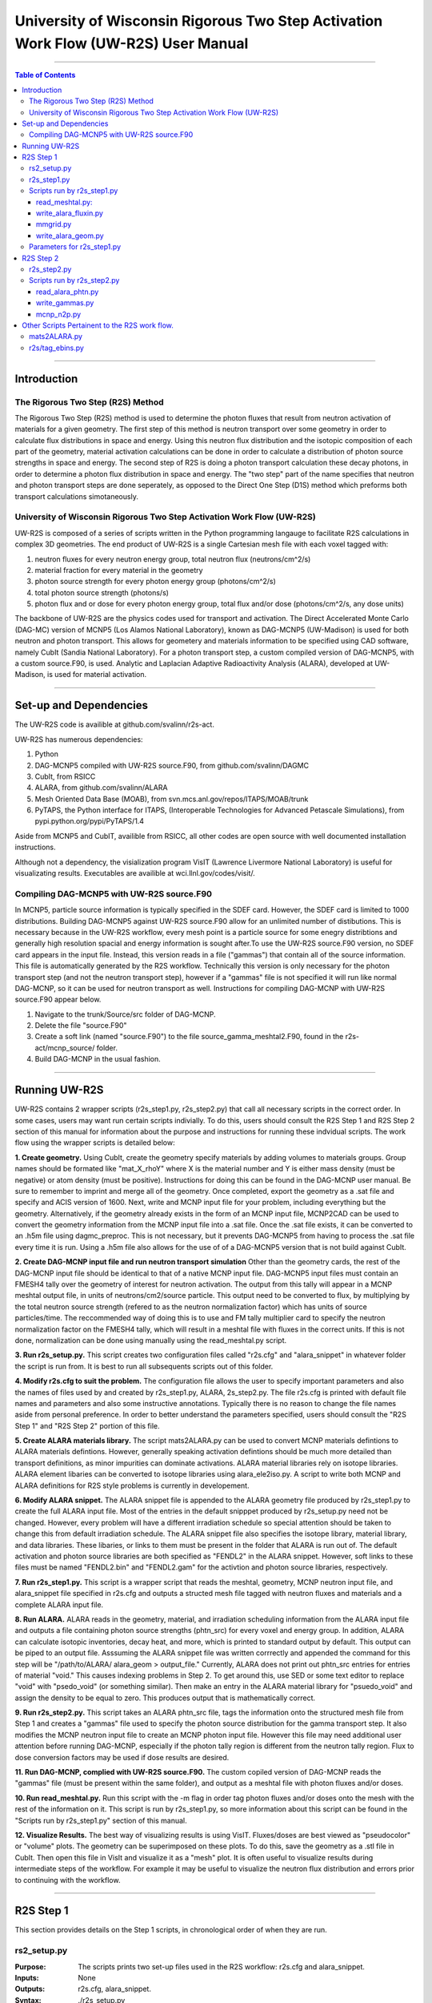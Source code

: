###############################################################################
University of Wisconsin Rigorous Two Step Activation Work Flow (UW-R2S) User Manual
###############################################################################

...............................................................................

.. contents:: Table of Contents

...............................................................................

===============================================================================
Introduction
===============================================================================
_______________________________________________________________________________
The Rigorous Two Step (R2S) Method
_______________________________________________________________________________

The Rigorous Two Step (R2S) method is used to determine the photon fluxes that result from neutron activation of materials for a given geometry. The first step of this method is neutron transport over some geometry in order to calculate flux distributions in space and energy. Using this neutron flux distribution and the isotopic composition of each part of the geometry, material activation calculations can be done in order to calculate a distribution of photon source strengths in space and energy. The second step of R2S is doing a photon transport calculation these decay photons, in order to determine a photon flux distribution in space and energy. The "two step" part of the name specifies that neutron and photon transport steps are done seperately, as opposed to the Direct One Step (D1S) method which preforms both transport calculations simotaneously.
 
_______________________________________________________________________________
University of Wisconsin Rigorous Two Step Activation Work Flow (UW-R2S)
_______________________________________________________________________________

UW-R2S is composed of a series of scripts written in the Python programming langauge to facilitate R2S calculations in complex 3D geometries. The end product of UW-R2S is a single Cartesian mesh file with each voxel tagged with:

1. neutron fluxes for every neutron energy group, total neutron flux (neutrons/cm^2/s)
2. material fraction for every material in the geometry
3. photon source strength for every photon energy group (photons/cm^2/s)
4. total photon source strength (photons/s)
5. photon flux and or dose for every photon energy group, total flux and/or dose (photons/cm^2/s, any dose units)

The backbone of UW-R2S are the physics codes used for transport and activation. The Direct Accelerated Monte Carlo (DAG-MC) version of MCNP5 (Los Alamos National Laboratory), known as DAG-MCNP5 (UW-Madison) is used for both neutron and photon transport. This allows for geometery and materials information to be specified using CAD software, namely CubIt (Sandia National Laboratory). For a photon transport step, a custom compiled version of DAG-MCNP5, with a custom source.F90, is used. Analytic and Laplacian Adaptive Radioactivity Analysis (ALARA), developed at UW-Madison, is used for material activation.

...............................................................................

===============================================================================
Set-up and Dependencies
===============================================================================
The UW-R2S code is availible at github.com/svalinn/r2s-act.

UW-R2S has numerous dependencies:

1. Python
2. DAG-MCNP5 compiled with UW-R2S source.F90, from github.com/svalinn/DAGMC
3. CubIt, from RSICC
4. ALARA, from github.com/svalinn/ALARA
5. Mesh Oriented Data Base (MOAB), from svn.mcs.anl.gov/repos/ITAPS/MOAB/trunk
6. PyTAPS, the Python interface for ITAPS, (Interoperable Technologies for Advanced Petascale Simulations), from pypi.python.org/pypi/PyTAPS/1.4

Aside from MCNP5 and CubIT, availible from RSICC, all other codes are open source with well documented installation instructions.

Although not a dependency, the visialization program VisIT (Lawrence Livermore National Laboratory) is useful for visualizating results. Executables are availible at wci.llnl.gov/codes/visit/.

_______________________________________________________________________________
Compiling DAG-MCNP5 with UW-R2S source.F90
_______________________________________________________________________________
In MCNP5, particle source information is typically specified in the SDEF card. However, the SDEF card is limited to 1000 distributions. Building DAG-MCNP5 against UW-R2S source.F90 allow for an unlimited number of distibutions. This is necessary because in the UW-R2S workflow, every mesh point is a particle source for some enegry distribtions and generally high resolution spacial and energy information is sought after.To use the UW-R2S source.F90 version, no SDEF card appears in the input file. Instead, this version reads in a file ("gammas") that contain all of the source information. This file is automatically generated by the R2S workflow. Technically this version is only necessary for the photon transport step (and not the neutron transport step), however if a "gammas" file is not specified it will run like normal DAG-MCNP, so it can be used for neutron transport as well. Instructions for compiling DAG-MCNP with UW-R2S source.F90 appear below.

1. Navigate to the trunk/Source/src folder of DAG-MCNP.
2. Delete the file "source.F90"
3. Create a soft link (named "source.F90") to the file source_gamma_meshtal2.F90, found in the r2s-act/mcnp_source/ folder.
4. Build DAG-MCNP in the usual fashion.

...............................................................................

===============================================================================
Running UW-R2S
===============================================================================

UW-R2S contains 2 wrapper scripts (r2s_step1.py, r2s_step2.py) that call all necessary scripts in the correct order. In some cases, users may want run certain scripts indivially. To do this, users should consult the R2S Step 1 and R2S Step 2 section of this manual for information about the purpose and instructions for running these indvidual scripts. The work flow using the wrapper scripts is detailed below:

**1. Create geometry.** Using CubIt, create the geometry specify materials by adding volumes to materials groups. Group names should be formated like "mat_X_rhoY" where X is the material number and Y is either mass density (must be negative) or atom density (must be positive). Instructions for doing this can be found in the DAG-MCNP user manual. Be sure to remember to imprint and merge all of the geometry. Once completed, export the geometry as a .sat file and specify and ACIS version of 1600. Next, write and MCNP input file for your problem, including everything but the geometry. Alternatively, if the geometry already exists in the form of an MCNP input file, MCNP2CAD can be used to convert the geometry information from the MCNP input file into a .sat file. Once the .sat file exists, it can be converted to an .h5m file using dagmc_preproc. This is not necessary, but it prevents DAG-MCNP5 from having to process the .sat file every time it is run. Using a .h5m file also allows for the use of of a DAG-MCNP5 version that is not build against CubIt.

**2. Create DAG-MCNP input file and run neutron transport simulation** Other than the geometry cards, the rest of the DAG-MCNP input file should be identical to that of a native MCNP input file. DAG-MCNP5 input files must contain an FMESH4 tally over the geometry of interest for neutron activation. The output from this tally will appear in a MCNP meshtal output file, in units of neutrons/cm2/source particle. This output need to be converted to flux, by multiplying by the total neutron source strength  (refered to as the neutron normalization factor) which has units of source particles/time. The reccommended way of doing this is to use and FM tally multiplier card  to specify the neutron normalization factor on the FMESH4 tally, which will result in a meshtal file with fluxes in the correct units. If this is not done, normalization can be done using manually using the read_meshtal.py script.

**3. Run r2s_setup.py.** This script creates two configuration files called "r2s.cfg" and "alara_snippet" in whatever folder the script is run from. It is best to run all subsequents scripts out of this folder.

**4. Modify r2s.cfg to suit the problem.** The configuration file allows the user to specify important parameters and also the names of files used by and created by r2s_step1.py, ALARA, 2s_step2.py. The file r2s.cfg is printed with default file names and parameters and also some instructive annotations. Typically there is no reason to change the file names aside from personal preference. In order to better understand the parameters specified, users should consult the "R2S Step 1" and "R2S Step 2" portion of this file.

**5. Create ALARA materials library.** The script mats2ALARA.py can be used to convert MCNP materials defintions to ALARA materials defintions. However, generally speaking activation defintions should be much more detailed than transport definitions, as minor impurities can dominate activations. ALARA material libraries rely on isotope libraries. ALARA element libaries can be converted to isotope libraries using alara_ele2iso.py. A script to write both MCNP and ALARA definitions for R2S style problems is currently in developement.

**6. Modify ALARA snippet.** The ALARA snippet file is appended to the ALARA geometry file produced by r2s_step1.py to create the full ALARA input file. Most of the entries in the default snipppet produced by r2s_setup.py need not be changed. However, every problem will have a different irradiation schedule so special attention should be taken to change this from default irradiation schedule. The ALARA snippet file also specifies the isotope library, material library, and data libraries. These libaries, or links to them must be present in the folder that ALARA is run out of. The default activation and photon source libraries are both specified as "FENDL2" in the ALARA snippet. However, soft links to these files must be named "FENDL2.bin" and "FENDL2.gam" for the activtion and photon source libraries, respectively.

**7. Run r2s_step1.py.** This script is a wrapper script that reads the meshtal, geometry, MCNP neutron input file, and alara_snippet file specified in r2s.cfg and outputs a structed mesh file tagged with neutron fluxes and materials and a complete ALARA input file.

**8. Run ALARA.** ALARA reads in the geometry, material, and irradiation scheduling information from the ALARA input file and outputs a file containing photon source strengths (phtn_src) for every voxel and energy group. In addition, ALARA can calculate isotopic inventories, decay heat, and more, which is printed to standard output by default. This output can be piped to an output file. Asssuming the ALARA snippet file was written corrrectly and appended the command for this step will be "/path/to/ALARA/ alara_geom > output_file." Currently, ALARA does not print out phtn_src entries for entries of material "void." This causes indexing problems in Step 2. To get around this, use SED or some text editor to replace "void" with "psedo_void"  (or something similar). Then make an entry in the ALARA material library for "psuedo_void" and assign the density to be equal to zero. This produces output that is mathematically correct.

**9. Run r2s_step2.py.** This script takes an ALARA phtn_src file, tags the information onto the structured mesh file from Step 1 and creates a "gammas" file used to specify the photon source distribution for the gamma transport step. It also modifies the MCNP neutron input file to create an MCNP photon input file. However this file may need additional user attention before running DAG-MCNP, especially if the photon tally region is different from the neutron tally region. Flux to dose conversion factors may be used if dose results are desired.

**11. Run DAG-MCNP, complied with UW-R2S source.F90.** The custom copiled version of DAG-MCNP reads the "gammas" file (must be present within the same folder), and output as a meshtal file with photon fluxes and/or doses.

**10. Run read_meshtal.py.** Run this script with the -m flag in order tag photon fluxes and/or doses onto the mesh with the rest of the information on it. This script is run by r2s_step1.py, so more information about this script can be found in the "Scripts run by r2s_step1.py" section of this manual.

**12. Visualize Results.** The best way of visualizing results is using VisIT. Fluxes/doses are best viewed as "pseudocolor" or "volume" plots. The geometry can be superimposed on these plots. To do this, save the geometry as a .stl file in CubIt. Then open this file in VisIt and visualize it as a "mesh" plot. It is often useful to visualize results during intermediate steps of the workflow. For example it may be useful to visualize the neutron flux distribution and errors prior to continuing with the workflow.

...............................................................................

===============================================================================
R2S Step 1
===============================================================================

This section provides details on the Step 1 scripts, in chronological order of when they are run.

_______________________________________________________________________________
rs2_setup.py
_______________________________________________________________________________

:Purpose: The scripts prints two set-up files used in the R2S workflow: r2s.cfg and alara_snippet.
:Inputs: None
:Outputs: r2s.cfg, alara_snippet.
:Syntax: ./r2s_setup.py
:Options: None
:Path:r2s-act/scripts/r2s_setup.py

The script r2s_step1.py automatically run all of the Step 1 scripts in the proper order, using the file names and parameters specified in the r2s.cfg file. Certain use cases my required running this script individually. The steps that r2s_step1.py runs are detailed below. Description of the individual scripts are found in "Scripts run by r2s_step1.py"

_______________________________________________________________________________
r2s_step1.py
_______________________________________________________________________________

:Purpose: This script is a wrapper script that reads the meshtal, geometry, MCNP neutron input file, and alara_snippet file specified in r2s.cfg and outputs a complete ALARA input file and a structed mesh file tagged with neutron fluxes and materials.
:Inputs: r2s.cfg
:Outputs: ALARA input file, structured mesh with neutron fluxes and uncertainties, materials and uncertainties.
:Syntax: ./r2s_step1.py
:Options: None
:Path: r2s-act/scripts/r2s_step1.py

_______________________________________________________________________________
Scripts run by r2s_step1.py
_______________________________________________________________________________
This scripts are listed in chronological order of when they are run. Most of these scripts can be run with a -h flag for usage and command line options.

...............................................................................
read_meshtal.py:
...............................................................................

:Purpose: This script reads in an MCNP mesthtal file and creates a structured mesh tagged with the fluxes and errors for each energy group
:Inputs: MCNP meshtal file
:Outputs: Structure mesh tagged with fluxes and errors
:Syntax: ./read_meshtal.py <meshtal file> [options]
:Options:
 -h, --help         show this help message and exit
 -o MESH_OUTPUT     Name of mesh output file, default=flux_mesh.h5m
 -n NORM            Normalization factor, default=1
 -m MESH_FILE       Preexisting mesh on which to tag fluxes
:Path: r2s-act/scripts/r2s/io/read_mesthal.py

...............................................................................
write_alara_fluxin.py
...............................................................................

:Purpose: This script reads the neutron fluxes off a structured mesh file (created by read_meshtal.py) and prints an ALARA_fluxin file.
:Inputs: Structred mesh
:Outputs: ALARA fluxin file
:Syntax: ./write_alara_fluxin.py <structured mesh> [options]
:Options:  -b              Print to ALARA fluxin in fluxes in  decreasing energy.
                           Default=False
          -o FLUXIN_NAME  Name of ALARA fluxin output file, default=ALARAflux.in
:Path: r2s-act/scripts/r2s/io/write_alara_fluxin.py

...............................................................................
mmgrid.py
...............................................................................

:Purpose: This script is used calculate average material definitions for each mesh voxel. Most geometries do not conform to the Cartestian mesh dictatied by MCNP fmesh4 tallies. Voxels that contain multiple volumes are likely to contain mulitple materials, so the ALARA materials assigned to these voxels must be a mixture of materials from the MCNP files. This script uses Monte Carlo ray-tracing to determine the volume fractions of each material in each voxel and then writes corresponding ALARA geometry and materials entries, and tags mesh will the material defintions. The first required argument should be a DagMC-loadable geometry.  The optional second argument must be a file with a single structured mesh.  In the absence of the second argument, mmgrid will attempt to infer the shape of the DagMC geometry and create a structured grid to match it, with NDVIS divisions on each side.
:Inputs: geometry file (.sat or .h5m), structured mesh file
:Outputs: ALARA geometery and materials entries
:Syntax: mmgrid.py [options] geometry_file [structured_mesh_file]
:Options:
  -h, --help                                   help message and exit
  -n NUMRAYS                                   Set N. N^2 rays fired per row.  Default N=20
  -g, --grid                                   Use grid of rays instead of randomly selected starting points
  -o Output_file                               Output file name, default=mmgrid_output.h5m
  -q, --quiet                                  Suppress non-error output from mmgrid
  -d NDIVS, --divs=NDIVS                       Number of mesh divisions to use when inferring mesh size, default=10
  -a ALARA_GEOM_FILE, --alara=ALARA_GEOM_FILE  Write alara geom to specified file name
:Path: r2s-act/scripts/r2s/mmgrid.py


...............................................................................
write_alara_geom.py
...............................................................................

:Purpose: This script takes the stuctured mesh with materials from mmgrid.py and creates a file (alara_geom) with ALARA geometry and materials entries
:Inputs: Stuctured mesh tagged with materials entries
:Outputs: alara_geom, a file with ALARA geometry and materials 
:Syntax: Cannot be run from the command line
:Options: None
:Path: r2s-act/scripts/r2s/io/write_alara_geom.py


_______________________________________________________________________________
Parameters for r2s_step1.py
_______________________________________________________________________________

:mmgrid_rays: The number of rays per mesh row to fire during Monte Carlo generation of the macromaterial grid. Raising this number will reduce material errors, but also increase the runtime of r2s_step1.

:step2setup: If step2setup is 1, runs the r2s_step2setup.py script at the end of r2s_step1.py.  r2s_step2setup.py creates folders for all cooling steps and isotopes specified.

...............................................................................

===============================================================================
R2S Step 2
===============================================================================

This section provides details on the Step 1 scripts, in chronological order of when they are run.

_______________________________________________________________________________
r2s_step2.py
_______________________________________________________________________________

:Purpose: This script takes the phtn_src file produced by ALARA and tags the source strengths onto the the sturctured mesh. It also creates a gammas file and converts the MCNP neutron input file to a photon input file.
:Inputs: structured mesh from Step 1, pthn_src file, MCNP neutron input file
:Outputs: structured mesh with source strengths, gammas file, MCNP photon input file
:Syntax: ./r2s_step2.py
:Options: None
:Path: r2s-act/scripts/r2s_step2.py

_______________________________________________________________________________
Scripts run by r2s_step2.py
_______________________________________________________________________________


...............................................................................
read_alara_phtn.py
...............................................................................

:Purpose: The script reads an ALARA phtn_src file and writes the source strengths to the structured mesh speficied by the -p option.
:Inputs: ALARA pthn_src, structured mesh from Step 1
:Outputs: structured mesh tagged with source strengths
:Syntax: ./read_alara_phtn.py [options] arg
:Options:
  -p PHTNSRCFILE        The photon source strengths are read fromFILENAME.
  -m MESHFILE           File to write source information to, or file name for saving a modified mesh.
  -i ISOTOPE            The isotope string identifier or 'TOTAL'. Default: TOTAL
  -c COOLINGSTEP        The cooling step number or string identifier. (0 is first cooling step)  Default: 0
  -r, --retag           Option enables retagging of .h5m meshes. Default: False
  -t, --totals          Option enables adding the total photon source strength for all energy groups as a tag for each voxel. Default: False
:Path:r2s-act/scripts/r2s/io/read_alara_phtn.py


...............................................................................
write_gammas.py
...............................................................................

:Purpose: This script reads a structured mesh tagged with photon sources strengths and generates a gammas file for use as a source distriubtion file for photon transport.
:Inputs: structured mesh file with photon source strengths
:Outputs: gammas file
:Syntax: write_gammas.py input-h5m-file [options]
:Options:
  -h                  Show message and exit
  -o OUTPUT           Option specifies the name of the 'gammas'file. Default: gammas
  -a                  Generate the gammas file with an alias table of energy bins for each voxel. Default: False. Default file name changes to'gammas_alias.' Creates the file gammas with the photon energy bins for each voxel stored as alias tables. Reads directly from phtn_src file. Each voxel's line corresponds with an alias table of the form: [total source strength, p1, g1a, g1b, p2, g2a, g2b ... pN, gNa, gNb] Where each p#, g#a, g#b are the info for one bin in the alias table.
:Path: r2s-act/scripts/r2s/io/write_gammas.py

...............................................................................
mcnp_n2p.py
...............................................................................

:Purpose: This script reads an MCNP neutron input file and writes a corresponding photon input file.
:Inputs: MNCP neutron input file
:Outputs: 
:Syntax: mcnp_n2p.py INPUTFILE [options]
:Options:
  -h              Show help message and exit
  -o OUTPUT       Filename to write modified MCNP input to. Default is to append input filename with '_p'.
  -d              Add flag to parse file like a DAG-MCNP file (which has only title card and block 3 cards). Default: False
:Path:/r2s-act/scripts/r2s/mcnp_n2p.py

...............................................................................

===============================================================================
Other Scripts Pertainent to the R2S work flow.
===============================================================================

_______________________________________________________________________________
mats2ALARA.py
_______________________________________________________________________________

:Purpose: This script reads and MCNP input file an prints of ALARA materials defintions for all the materials specified within it.
:Inputs: MCNP input file
:Outputs: ALARA materials defintions
:Syntax: ./mats2ALARA.py <mcnp_input_file>
:Options:
  -h, --help  show this help message and exit
  -o OUTPUT   Name of materials output file, default=matlib.out

:Path:r2s-act/scripts/materials/mats2ALARA.py

_______________________________________________________________________________
r2s/tag_ebins.py
_______________________________________________________________________________

:Purpose: Tags mesh with energy bins boundaries provided in a separate file.
:Inputs: Step 1 mesh, energy file: a list of the energy bins for each photon energy group, with a single energy per line
:Outputs:
:Syntax: ./tag_ebins.py <energy_file> <mesh_file> [options] 
:Options: None
:Path: r2s-act/scripts/r2s/r2s/tag_ebins.py

...............................................................................

